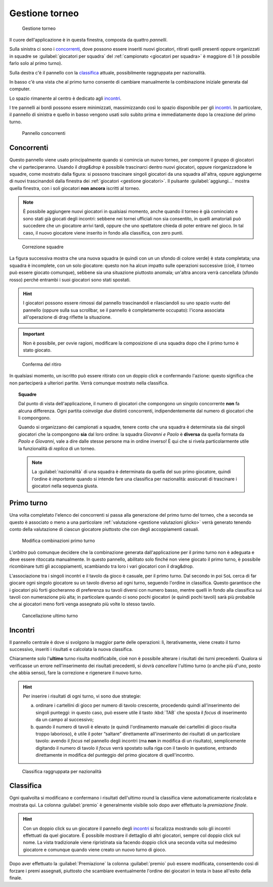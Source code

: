 .. -*- coding: utf-8 -*-
.. :Progetto:  SoL
.. :Creato:    mer 25 dic 2013 12:19:30 CET
.. :Autore:    Lele Gaifax <lele@metapensiero.it>
.. :Licenza:   GNU General Public License version 3 or later
..

.. _gestione torneo:

Gestione torneo
===============

.. figure:: torneo.png

   Gestione torneo

Il cuore dell'applicazione è in questa finestra, composta da quattro *pannelli*.

Sulla sinistra ci sono i `concorrenti`_, dove possono essere inseriti nuovi giocatori, ritirati
quelli presenti oppure organizzati in squadre se :guilabel:`giocatori per squadra` del
:ref:`campionato <giocatori per squadra>` è maggiore di 1 (è possibile farlo solo al primo
turno).

Sulla destra c'è il pannello con la classifica_ attuale, possibilmente raggruppata per
nazionalità.

In basso c'è una vista che al primo turno consente di cambiare manualmente la combinazione
iniziale generata dal computer.

Lo spazio rimanente al centro è dedicato agli incontri_.

I tre pannelli ai bordi possono essere minimizzati, massimizzando così lo spazio disponibile
per gli incontri_. In particolare, il pannello di sinistra e quello in basso vengono usati solo
subito prima e immediatamente dopo la creazione del primo turno.

.. _pannello concorrenti:

.. figure:: concorrenti_1.png
   :figclass: float-right

   Pannello concorrenti


Concorrenti
-----------

Questo pannello viene usato principalmente quando si comincia un nuovo torneo, per comporre il
gruppo di giocatori che vi parteciperanno. Usando il *drag&drop* è possibile trascinarci dentro
nuovi giocatori, oppure riorganizzadone le squadre, come mostrato dalla figura: si possono
trascinare singoli giocatori da una squadra all'altra, oppure aggiungerne di nuovi
trascinandoli dalla finestra dei :ref:`giocatori <gestione giocatori>`. Il pulsante
:guilabel:`aggiungi...` mostra quella finestra, con i soli giocatori **non ancora** iscritti al
torneo.

.. note:: È possibile aggiungere nuovi giocatori in qualsiasi momento, anche quando il torneo è
          già cominciato e sono stati già giocati degli incontri: sebbene nei tornei ufficiali
          non sia consentito, in quelli amatoriali può succedere che un giocatore arrivi tardi,
          oppure che uno spettatore chieda di poter entrare nel gioco. In tal caso, il nuovo
          giocatore viene inserito in fondo alla classifica, con zero punti.

.. figure:: concorrenti_2.png
   :figclass: float-left

   Correzione squadre

La figura successiva mostra che una nuova squadra (e quindi con un un sfondo di colore verde) è
stata completata; una squadra è incomplete, con un solo giocatore: questo non ha alcun impatto
sulle operazioni successive (cioè, il torneo può essere giocato comunque), sebbene sia una
situazione piuttosto anomala; un'altra ancora verrà cancellata (sfondo rosso) perché entrambi i
suoi giocatori sono stati spostati.

.. hint:: I giocatori possono essere rimossi dal pannello trascinandoli e rilasciandoli su uno
          spazio vuoto del pannello (oppure sulla sua scrollbar, se il pannello è completamente
          occupato): l'icona associata all'operazione di drag riflette la situazione.

.. important:: Non è possibile, per ovvie ragioni, modificare la composizione di una squadra
               dopo che il primo turno è stato giocato.

.. figure:: ritira.png
   :figclass: float-right

   Conferma del ritiro

In qualsiasi momento, un iscritto può essere ritirato con un doppio click e confermando
l'azione: questo significa che non parteciperà a ulteriori partite. Verrà comunque mostrato
nella classifica.

.. topic:: Squadre

   Dal punto di vista dell'applicazione, il numero di giocatori che compongono un singolo
   concorrente **non** fa alcuna differenza. Ogni partita coinvolge *due* distinti concorrenti,
   indipendentemente dal numero di giocatori che li compongono.

   Quando si organizzano dei campionati a squadre, tenere conto che una squadra è determinata
   sia dai singoli giocatori che la compongono **sia** dal loro ordine: la squadra `Giovanni e
   Paolo` è **diversa** da quella formata da `Paolo e Giovanni`, vale a dire dalle stesse
   persone ma in ordine inverso! È qui che si rivela particolarmente utile la funzionalità di
   `replica` di un torneo.

   .. note:: La :guilabel:`nazionalità` di una squadra è determinata da quella del suo primo
             giocatore, quindi l'ordine è *importante* quando si intende fare una classifica
             per nazionalità: assicurati di trascinare i giocatori nella sequenza giusta.


Primo turno
-----------

Una volta completato l'elenco dei concorrenti si passa alla generazione del primo turno del
torneo, che a seconda se questo è associato o meno a una particolare :ref:`valutazione
<gestione valutazioni glicko>` verrà generato tenendo conto della valutazione di ciascun
giocatore piuttosto che con degli accoppiamenti casuali.

.. figure:: primoturno.png

   Modifica combinazioni primo turno

L'`arbitro` può comunque decidere che la combinazione generata dall'applicazione per il primo
turno non è adeguata e deve essere ritoccata manualmente. In questo pannello, abilitato solo
finché non viene giocato il primo turno, è possibile ricombinare tutti gli accoppiamenti,
scambiando tra loro i vari giocatori con il drag&drop.

L'associazione tra i singoli incontri e il tavolo da gioco è casuale, per il primo turno. Dal
secondo in poi ``SoL`` cerca di far giocare ogni singolo giocatore su un tavolo diverso ad ogni
turno, seguendo l'ordine in classifica. Questo garantisce che i giocatori più forti giocheranno
di preferenza su tavoli diversi con numero basso, mentre quelli in fondo alla classifica sui
tavoli con numerazione più alta; in particolare quando ci sono pochi giocatori (e quindi pochi
tavoli) sarà più probabile che ai giocatori meno forti venga assegnato più volte lo stesso
tavolo.


.. figure:: cancellaturno.png
   :figclass: float-right

   Cancellazione ultimo turno

Incontri
--------

Il pannello centrale è dove si svolgono la maggior parte delle operazioni: lì, iterativamente,
viene creato il turno successivo, inseriti i risultati e calcolata la nuova classifica.

Chiaramente solo l'**ultimo** turno risulta modificabile, cioè non è possibile alterare i
risultati dei turni precedenti. Qualora si verificasse un errore nell'inserimento dei risultati
precedenti, si dovrà *cancellare* l'ultimo turno (o anche più d'uno, posto che abbia senso),
fare la correzione e rigenerare il nuovo turno.

.. hint:: Per inserire i risultati di ogni turno, vi sono due strategie:

          a. ordinare i cartellini di gioco per numero di tavolo crescente, procedendo quindi
             all'inserimento dei singoli punteggi: in questo caso, può essere utile il tasto
             :kbd:`TAB` che sposta il *focus* di inserimento da un campo al successivo;

          b. quando il numero di tavoli è elevato (e quindi l'ordinamento manuale dei
             cartellini di gioco risulta troppo laborioso), è utile il poter “saltare”
             direttamente all'inserimento dei risultati di un particolare tavolo: avendo il
             *focus* nel pannello degli incontri (ma **non** in modifica di un risultato),
             semplicemente digitando il numero di tavolo il *focus* verrà spostato sulla riga
             con il tavolo in questione, entrando direttamente in modifica del punteggio del
             primo giocatore di quell'incontro.

.. figure:: classnazione.png
   :figclass: float-right

   Classifica raggruppata per nazionalità

Classifica
----------

Ogni qualvolta si modificano e confermano i risultati dell'ultimo round la classifica viene
automaticamente ricalcolata e mostrata qui. La colonna :guilabel:`premio` è generalmente
visibile solo dopo aver effettuato la *premiazione finale*.

.. È possibile vedere la *classifica per nazione*, raggruppando i dati per nazionalità. Il
   pulsante di :guilabel:`stampa` tiene conto della modalità attiva e quindi crea la classifica
   normale oppure quella raggruppata.

.. hint:: Con un doppio click su un giocatore il pannello degli incontri_ si focalizza
          mostrando solo gli incontri effettuati da quel giocatore. È possibile mostrare il
          dettaglio di altri giocatori, sempre col doppio click sul nome. La vista tradizionale
          viene ripristinata sia facendo doppio click una seconda volta sul medesimo giocatore
          e comunque quando viene creato un nuovo turno di gioco.

Dopo aver effettuato la :guilabel:`Premiazione` la colonna :guilabel:`premio` può essere
modificata, consentendo così di forzare i premi assegnati, piuttosto che scambiare
eventualmente l'ordine dei giocatori in testa in base all'esito della finale.
